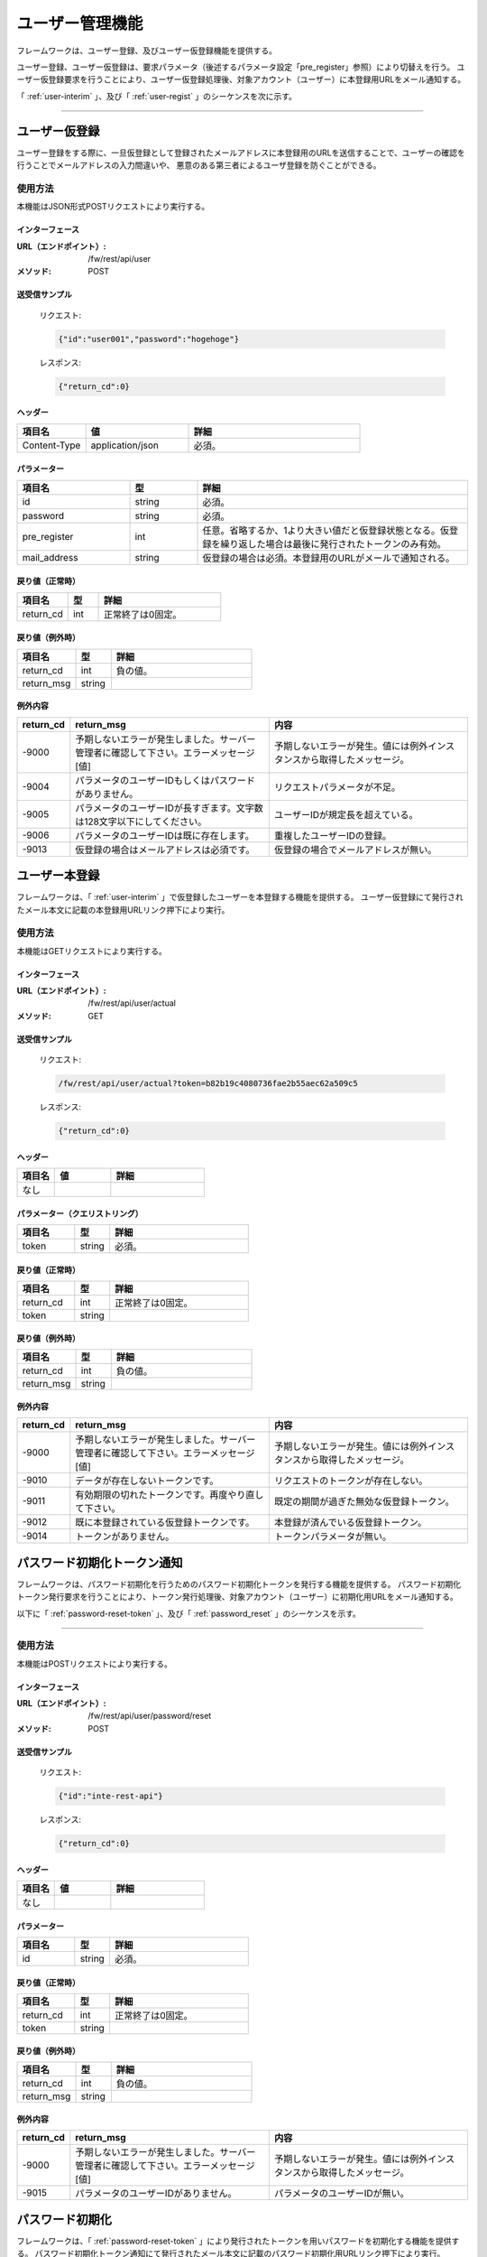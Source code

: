 ユーザー管理機能
==================
.. index::
   single: ログイン
   single: ログアウト
   single: 認証トークン
   single: パスワード
   single: ロール別ACLテーブル


フレームワークは、ユーザー登録、及びユーザー仮登録機能を提供する。

ユーザー登録、ユーザー仮登録は、要求パラメータ（後述するパラメータ設定「pre_register」参照）により切替えを行う。
ユーザー仮登録要求を行うことにより、ユーザー仮登録処理後、対象アカウント（ユーザー）に本登録用URLをメール通知する。

「 :ref:`user-interim` 」、及び「 :ref:`user-regist` 」のシーケンスを次に示す。

.. seqdiag::
   :name: seq-user-regist

   seqdiag {
      span_height = 20;
              ユーザー; RESTクライアント; RESTフィルタ; ユーザー仮登録API; ユーザー本登録API;

      === ユーザー仮登録 ===
      RESTクライアント -> RESTフィルタ [label = "1. ユーザー仮登録要求(POST)"];
      RESTフィルタ  -> ユーザー仮登録API [label = "2. ユーザー仮登録要求"];
              ユーザー仮登録API -> ユーザー仮登録API [label = "3. ユーザー仮登録処理"];
               ユーザー仮登録API ->> ユーザー [label = "4. メール（本登録URL）"];
      RESTフィルタ  <-- ユーザー仮登録API;
      RESTクライアント <-- RESTフィルタ [label = "レスポンス"];

      === ユーザー本登録 ===
              ユーザー  -> ユーザー仮登録API [label = "5. ユーザー本登録要求（GET）", leftnote = "メール記載の本登録用URLをクリック"];
              ユーザー仮登録API -> ユーザー仮登録API [label = "6. ユーザー本登録処理"];
              ユーザー  <-- ユーザー仮登録API;

              ユーザー [shape = actor]
      RESTクライアント [color=pink]
              ユーザー仮登録API [color=pink]
              ユーザー本登録API [color=pink]
      RESTフィルタ [color=palegreen]
   }

----

.. _user-interim:

------------------
ユーザー仮登録
------------------
ユーザー登録をする際に、一旦仮登録として登録されたメールアドレスに本登録用のURLを送信することで、ユーザーの確認を行うことでメールアドレスの入力間違いや、
悪意のある第三者によるユーザ登録を防ぐことができる。

使用方法
----------
本機能はJSON形式POSTリクエストにより実行する。

インターフェース
~~~~~~~~~~~~~~~~~~

:URL（エンドポイント）:
   /fw/rest/api/user
:メソッド:
   POST

送受信サンプル
~~~~~~~~~~~~~~~~

 リクエスト:

 .. code-block:: text

   {"id":"user001","password":"hogehoge"}


 レスポンス:

 .. code-block:: json

   {"return_cd":0}


ヘッダー
~~~~~~~~~~
.. csv-table::
   :widths: 20 30 50
   :header: "項目名", "値", "詳細"

   "Content-Type", "application/json", "必須。"


パラメーター
~~~~~~~~~~~~~~
.. csv-table::
   :widths: 25 15 60
   :header: "項目名", "型", "詳細"

   "id", "string", "必須。"
   "password", "string", "必須。"
   "pre_register", "int", "任意。省略するか、1より大きい値だと仮登録状態となる。仮登録を繰り返した場合は最後に発行されたトークンのみ有効。"
   "mail_address", "string", "仮登録の場合は必須。本登録用のURLがメールで通知される。"


戻り値（正常時）
~~~~~~~~~~~~~~~~
.. csv-table::
   :widths: 25 15 60
   :header: "項目名", "型", "詳細"

   "return_cd", "int", "正常終了は0固定。"


戻り値（例外時）
~~~~~~~~~~~~~~~~
.. csv-table::
   :widths: 25 15 60
   :header: "項目名", "型", "詳細"

   "return_cd", "int", "負の値。"
   "return_msg", "string", ""


例外内容
~~~~~~~~~~~
.. csv-table::
   :widths: 10 45 45
   :header: "return_cd", "return_msg", "内容"

   "-9000", "予期しないエラーが発生しました。サーバー管理者に確認して下さい。エラーメッセージ[値]", "予期しないエラーが発生。値には例外インスタンスから取得したメッセージ。"
   "-9004", "パラメータのユーザーIDもしくはパスワードがありません。", "リクエストパラメータが不足。"
   "-9005", "パラメータのユーザーIDが長すぎます。文字数は128文字以下にしてください。", "ユーザーIDが規定長を超えている。"
   "-9006", "パラメータのユーザーIDは既に存在します。", "重複したユーザーIDの登録。"
   "-9013", "仮登録の場合はメールアドレスは必須です。", "仮登録の場合でメールアドレスが無い。"


.. _user-regist:

------------------
ユーザー本登録
------------------
フレームワークは、「 :ref:`user-interim` 」で仮登録したユーザーを本登録する機能を提供する。
ユーザー仮登録にて発行されたメール本文に記載の本登録用URLリンク押下により実行。

使用方法
------------
本機能はGETリクエストにより実行する。

インターフェース
~~~~~~~~~~~~~~~~~~
:URL（エンドポイント）:
   /fw/rest/api/user/actual
:メソッド:
   GET

送受信サンプル
~~~~~~~~~~~~~~~~~~
 リクエスト:

 .. code-block:: text

   /fw/rest/api/user/actual?token=b82b19c4080736fae2b55aec62a509c5


 レスポンス:

 .. code-block:: json

   {"return_cd":0}


ヘッダー
~~~~~~~~~~
.. csv-table::
   :widths: 20 30 50
   :header: "項目名", "値", "詳細"

   "なし", "", ""


パラメーター（クエリストリング）
~~~~~~~~~~~~~~~~~~~~~~~~~~~~~~~~~~~~
.. csv-table::
   :widths: 25 15 60
   :header: "項目名", "型", "詳細"

   "token", "string", "必須。"


戻り値（正常時）
~~~~~~~~~~~~~~~~~
.. csv-table::
   :widths: 25 15 60
   :header: "項目名", "型", "詳細"

   "return_cd", "int", "正常終了は0固定。"
   "token", "string", ""


戻り値（例外時）
~~~~~~~~~~~~~~~~~
.. csv-table::
   :widths: 25 15 60
   :header: "項目名", "型", "詳細"

   "return_cd", "int", "負の値。"
   "return_msg", "string", ""

例外内容
~~~~~~~~~~~~
.. csv-table::
   :widths: 10 45 45
   :header: "return_cd", "return_msg", "内容"

   "-9000", "予期しないエラーが発生しました。サーバー管理者に確認して下さい。エラーメッセージ[値]", "予期しないエラーが発生。値には例外インスタンスから取得したメッセージ。"
   "-9010", "データが存在しないトークンです。", "リクエストのトークンが存在しない。"
   "-9011", "有効期限の切れたトークンです。再度やり直して下さい。", "既定の期間が過ぎた無効な仮登録トークン。"
   "-9012", "既に本登録されている仮登録トークンです。", "本登録が済んでいる仮登録トークン。"
   "-9014", "トークンがありません。", "トークンパラメータが無い。"


.. _password-reset-token:

--------------------------------
パスワード初期化トークン通知
--------------------------------
フレームワークは、パスワード初期化を行うためのパスワード初期化トークンを発行する機能を提供する。
パスワード初期化トークン発行要求を行うことにより、トークン発行処理後、対象アカウント（ユーザー）に初期化用URLをメール通知する。

以下に「 :ref:`password-reset-token` 」、及び「 :ref:`password_reset` 」のシーケンスを示す。

.. seqdiag::
   :name: seq-pswd-reset-token

   seqdiag {
      span_height = 20;
              ユーザー; RESTクライアント; RESTフィルタ; ユーザー仮登録API; ユーザー本登録API;

      === ユーザー仮登録 ===
      RESTクライアント -> RESTフィルタ [label = "1. ユーザー仮登録要求(POST)"];
      RESTフィルタ  -> ユーザー仮登録API [label = "2. ユーザー仮登録要求"];
              ユーザー仮登録API -> ユーザー仮登録API [label = "3. ユーザー仮登録処理"];
               ユーザー仮登録API ->> ユーザー [label = "4. メール（本登録URL）"];
      RESTフィルタ  <-- ユーザー仮登録API;
      RESTクライアント <-- RESTフィルタ [label = "レスポンス"];

      === ユーザー本登録 ===
              ユーザー  -> ユーザー仮登録API [label = "5. ユーザー本登録要求（GET）", leftnote = "メール記載の本登録用URLをクリック"];
              ユーザー仮登録API -> ユーザー仮登録API [label = "6. ユーザー本登録処理"];
              ユーザー  <-- ユーザー仮登録API;

              ユーザー [shape = actor]
      RESTクライアント [color=pink]
              ユーザー仮登録API [color=pink]
              ユーザー本登録API [color=pink]
      RESTフィルタ [color=palegreen]
   }

----

使用方法
-----------
本機能はPOSTリクエストにより実行する。

インターフェース
~~~~~~~~~~~~~~~~~~~
:URL（エンドポイント）:
   /fw/rest/api/user/password/reset
:メソッド:
   POST

送受信サンプル
~~~~~~~~~~~~~~~~~~
 リクエスト:

 .. code-block:: json

   {"id":"inte-rest-api"}


 レスポンス:

 .. code-block:: json

   {"return_cd":0}


ヘッダー
~~~~~~~~~~
.. csv-table::
   :widths: 20 30 50
   :header: "項目名", "値", "詳細"

   "なし", "", ""


パラメーター
~~~~~~~~~~~~~~~
.. csv-table::
   :widths: 25 15 60
   :header: "項目名", "型", "詳細"

   "id", "string", "必須。"


戻り値（正常時）
~~~~~~~~~~~~~~~~
.. csv-table::
   :widths: 25 15 60
   :header: "項目名", "型", "詳細"

   "return_cd", "int", "正常終了は0固定。"
   "token", "string", ""


戻り値（例外時）
~~~~~~~~~~~~~~~~~
.. csv-table::
   :widths: 25 15 60
   :header: "項目名", "型", "詳細"

   "return_cd", "int", "負の値。"
   "return_msg", "string", ""


例外内容
~~~~~~~~~~~~
.. csv-table::
   :widths: 10 45 45
   :header: "return_cd", "return_msg", "内容"

   "-9000", "予期しないエラーが発生しました。サーバー管理者に確認して下さい。エラーメッセージ[値]", "予期しないエラーが発生。値には例外インスタンスから取得したメッセージ。"
   "-9015", "パラメータのユーザーIDがありません。", "パラメータのユーザーIDが無い。"


.. _password_reset:

---------------------
パスワード初期化
---------------------
フレームワークは、「 :ref:`password-reset-token` 」により発行されたトークンを用いパスワードを初期化する機能を提供する。
パスワード初期化トークン通知にて発行されたメール本文に記載のパスワード初期化用URLリンク押下により実行。

使用方法
------------
本機能はGETリクエストにより実行する。

インターフェース
~~~~~~~~~~~~~~~~~~~
:URL（エンドポイント）:
   /fw/rest/api/user/password/reset
:メソッド:
   GET

送受信サンプル
~~~~~~~~~~~~~~~~~~
 リクエスト:

 .. code-block:: text

   /fw/rest/api/user/password/reset?token=b82b19c4080736fae2b55aec62a509c5

 レスポンス:

 .. code-block:: json

   {"return_cd":0}


ヘッダー
~~~~~~~~~~~
.. csv-table::
   :widths: 20 30 50
   :header: "項目名", "値", "詳細"

   "なし", "", ""

パラメーター（クエリーストリング）
~~~~~~~~~~~~~~~~~~~~~~~~~~~~~~~~~~~~~~~~~~~
.. csv-table::
   :widths: 25 15 60
   :header: "項目名", "型", "詳細"

   "token", "string", "必須。"


戻り値（正常時）
~~~~~~~~~~~~~~~~~~~
.. csv-table::
   :widths: 25 15 60
   :header: "項目名", "型", "詳細"

   "return_cd", "int", "正常終了は0固定。"

戻り値（例外時）
~~~~~~~~~~~~~~~~~~~
.. csv-table::
   :widths: 25 15 60
   :header: "項目名", "型", "詳細"

   "return_cd", "int", "負の値。"
   "return_msg", "string", ""

例外内容
~~~~~~~~~~~~~~
.. csv-table::
   :widths: 10 45 45
   :header: "return_cd", "return_msg", "内容"

   "-9000", "予期しないエラーが発生しました。サーバー管理者に確認して下さい。エラーメッセージ[値]", "予期しないエラーが発生。値には例外インスタンスから取得したメッセージ。"
   "-9010", "データが存在しないトークンです。", "リクエストのトークンが存在しない。"
   "-9011", "有効期限の切れたトークンです。再度やり直して下さい。", "既定の期間が過ぎた無効なトークン。"
   "-9014", "トークンがありません。", "トークンパラメータが無い。"


.. _password-change:

------------------
パスワード変更
------------------
フレームワークは、パスワード変更機能を提供する。
本機能を利用する際、事前に「 :ref:`token-issue` 」で発行したトークンを必要とする。

使用方法
------------
本機能はJSON形式PUTリクエストにより実行する。

インターフェース
~~~~~~~~~~~~~~~~~~~
:URL（エンドポイント）:
   /fw/rest/api/user/password
:メソッド:
   PUT

送受信サンプル
~~~~~~~~~~~~~~~~~~
 リクエスト:

 .. code-block:: json

   {"new_password":"hogehoge", "current_password":"fugafuga"}


 レスポンス:

 .. code-block:: json

   {"return_cd":0}


ヘッダー
~~~~~~~~~~~
.. csv-table::
   :widths: 20 30 50
   :header: "項目名", "値", "詳細"

   "Authorization", "Bearer token", "必須。tokenはログインAPIで発行されたtoken。Bearerとtokenの間は半角スペース1つ。"

パラメーター
~~~~~~~~~~~~~
.. csv-table::
   :widths: 25 15 60
   :header: "項目名", "型", "詳細"

   "current_password", "string", "必須。変更前の現在のパスワード。"
   "new_password", "string", "必須。新しいパスワード。"


戻り値（正常時）
~~~~~~~~~~~~~~~~~~~~
.. csv-table::
   :widths: 25 15 60
   :header: "項目名", "型", "詳細"

   "return_cd", "int", "正常終了は0固定。"

戻り値（例外時）
~~~~~~~~~~~~~~~~~~~
.. csv-table::
   :widths: 25 15 60
   :header: "項目名", "型", "詳細"

   "return_cd", "int", "負の値。"
   "return_msg", "string", ""

例外内容
~~~~~~~~~~~~~~
.. csv-table::
   :widths: 10 45 45
   :header: "return_cd", "return_msg", "内容"

   "-9000", "予期しないエラーが発生しました。サーバー管理者に確認して下さい。エラーメッセージ[値]", "予期しないエラーが発生。値には例外インスタンスから取得したメッセージ。"
   "-9007", "パラメータの現在のパスワードもしくは変更後のパスワードがありません。", "リクエストパラメータが不足。"
   "-9008", "現在のパスワードが一致しません。パスワードを確認して下さい。", "現在のパスワードが一致しない。"


----------------------------
ロールによるアクセス制御
----------------------------
フレームワークは、ユーザー毎のロールに応じたURLアクセス制御機能を提供する。
ログイン中のユーザーがリクエストされたURLに対してアクセスする権限があるか否かをフィルターにて判断する。
アクセスする権限がない場合は、403エラーを返す。

使用方法
--------
判定にはフレームワークが管理する[ロール別ACLテーブル]に登録されたデータを使用。ロール別ACLのデータ定義がない場合は本機能を使用しないものと判断する。（常にTRUEの扱い）
ロール別ACLのデータ定義がある場合は、ユーザー情報ロールの設定は必須であり、URLアクセス制御機能を使用する状態を意味する。
ロール別ACLのデータ定義があり、ユーザー情報ロールが未定義の場合、アクセス不可の判定となる。

ロール別ACLテーブル
~~~~~~~~~~~~~~~~~~~~~~~~~~~~~
.. csv-table::
   :widths: 20 20 60
   :header: "項目名", "型", "詳細"

   "ロール", "string", "ユーザー情報に紐付くロールコード"
   "URLパターン", "string", "アクセス可能なURLパターン。コンテキストパス以降を設定。正規表現にて定義可。"

 
